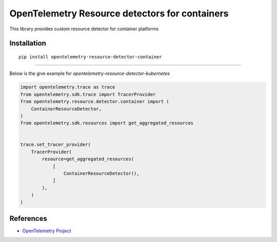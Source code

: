 OpenTelemetry Resource detectors for containers
==========================================================

|pypi|

.. |pypi| image:: TODO
   :target: TODO


This library provides custom resource detector for container platforms

Installation
------------

::

    pip install opentelemetry-resource-detector-container

---------------------------

Below is the give example for `opentelemetry-resource-detector-kubernetes`

.. code-block:: python

    import opentelemetry.trace as trace
    from opentelemetry.sdk.trace import TracerProvider
    from opentelemetry.resource.detector.container import (
        ContainerResourceDetector,
    )
    from opentelemetry.sdk.resources import get_aggregated_resources


    trace.set_tracer_provider(
        TracerProvider(
            resource=get_aggregated_resources(
                [
                    ContainerResourceDetector(),
                ]
            ),
        )
    )

References
----------

* `OpenTelemetry Project <https://opentelemetry.io/>`_
